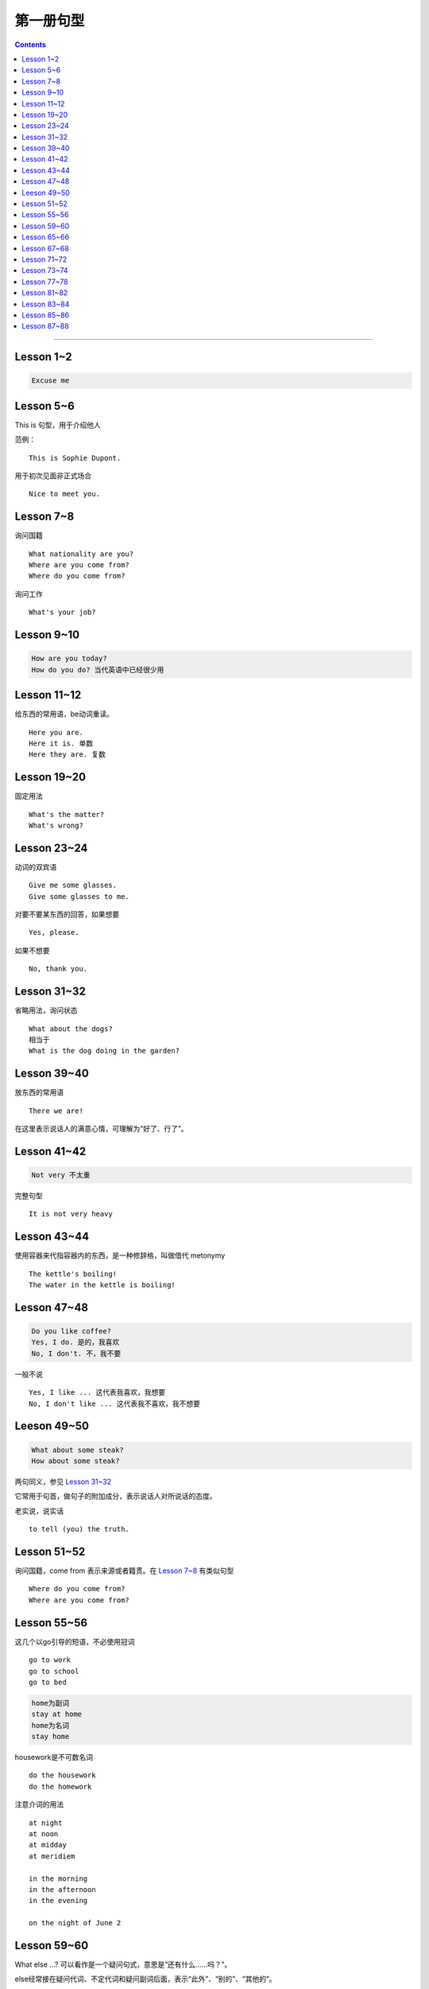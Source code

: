 =====================
第一册句型
=====================

.. contents::
    :depth: 2

----

Lesson 1~2
====================

.. code::

    Excuse me

Lesson 5~6
===============

This is 句型，用于介绍他人

范例： ::

    This is Sophie Dupont.

用于初次见面非正式场合 ::

    Nice to meet you.

Lesson 7~8
===============

询问国籍 ::

    What nationality are you?
    Where are you come from?
    Where do you come from?

询问工作 ::

    What's your job?

Lesson 9~10
=================

.. code::

    How are you today?
    How do you do? 当代英语中已经很少用

Lesson 11~12
==============

给东西的常用语，be动词重读。 ::

    Here you are.
    Here it is. 单数
    Here they are. 复数

Lesson 19~20
=================

固定用法 ::

    What's the matter?
    What's wrong?

Lesson 23~24
===================

动词的双宾语 ::

    Give me some glasses.
    Give some glasses to me.

对要不要某东西的回答，如果想要 ::

    Yes, please.

如果不想要 ::

    No, thank you.

Lesson 31~32
=================

省略用法，询问状态 ::

    What about the dogs?
    相当于
    What is the dog doing in the garden?

Lesson 39~40
=================

放东西的常用语 ::

    There we are!

在这里表示说话人的满意心情，可理解为“好了、行了”。

Lesson 41~42
==================

.. code::

    Not very 不太重

完整句型 ::

    It is not very heavy

Lesson 43~44
======================

使用容器来代指容器内的东西，是一种修辞格，叫做借代 metonymy ::

    The kettle's boiling!
    The water in the kettle is boiling!

Lesson 47~48
====================

.. code::

    Do you like coffee?
    Yes, I do. 是的，我喜欢
    No, I don't. 不，我不要

一般不说 ::

    Yes, I like ... 这代表我喜欢，我想要
    No, I don't like ... 这代表我不喜欢，我不想要

Leeson 49~50
================

.. code::

    What about some steak?
    How about some steak?

两句同义，参见 `Lesson 31~32`_

它常用于句首，做句子的附加成分，表示说话人对所说话的态度。

老实说，说实话 ::

    to tell (you) the truth.

Lesson 51~52
===================

询问国籍，come from 表示来源或者籍贯。在 `Lesson 7~8`_ 有类似句型 ::

    Where do you come from?
    Where are you come from?

Lesson 55~56
=====================

这几个以go引导的短语，不必使用冠词 ::

    go to work
    go to school
    go to bed

.. code::

    home为副词
    stay at home
    home为名词
    stay home

housework是不可数名词 ::

    do the housework
    do the homework

注意介词的用法 ::

    at night
    at noon
    at midday
    at meridiem

    in the morning
    in the afternoon
    in the evening

    on the night of June 2

Lesson 59~60
================

What else ...? 可以看作是一个疑问句式，意思是“还有什么……吗？”。

else经常接在疑问代词、不定代词和疑问副词后面，表示“此外”、“别的”、“其他的”。 ::

    What else do you want?
    What else is from New Youk? 还有是从纽约来的？
    When else shall we meet again? 什么其他的时间我们再见面？
    What else did he say? 他还说了什么？

Lesson 65~66
===================

表示“几岁”，由基数词+year(s) old构成。在口语中，year(s) old往往可以省去。 ::

    she is eighteen.

当别人表示感谢时候的回答 ::

    That's all right.
    You're welcome.
    Not at all.
    Don't mention it.

告别语 ::

    Bye-bye 非正式
    Goodbye Good night 正式
    See you/I'll be seeing you非正式

Lesson 67~68
======================

不在，缺席 ::

    be absent from

否定形式的感叹句，用来加强语气强调肯定 ::

    Aren't you lucky!

Lesson 71~72
==================

询问某人的外貌或品行 ::

    What is sb. like?

与某人说话 ::

    speak to sb.

Lesson 73~74
==================

and 当所以讲： ::

    ... and she lost her way. ...

她心中暗想： ::

    she said to herself.

Lesson 77~78
==================

相见某人的常见句式：

    I want to see sb., please

与某人有约会：

    have an appointment (with sb.)

约定见面时间：

    Can you come at ...?


更强烈的预期：

    I must see ...

Lesson 81~82
====================

``Come upstairs`` 中的 upstairs 表示动作的方向。

``He's upstairs`` 中的 upstairs 表示他的方位。

Lesson 83~84
====================

乱七八糟，请原谅 ::

    Excuse the mess.

home 前面不加定冠词

    stay at home

    go home (home 是副词)

    arrive home (home 是副词)

Lesson 85~86
================

have been 与 have gone

- have been to a place 表示过去曾经去过某地，但已经不在那里。

- have gone to a place 表示过去已经去过某地，现在在那里，或者在去那里的路上。 ::

    George has been to Paris. （现在不在巴黎）

    George has gone to Paris. （在巴黎或者在去巴黎的路上）

    Have you ever been to America? （对方不在美国境内）

    Has he gone to Washington D.C.? （被提到的人可能在美国境内或赴美途中）


What's on? 询问正在上映什么电影的简单问句。


Lesson 87~88
================

撞倒 ::

    drive into

设法做某事 ::

    try to + 动词不定式

看一下 ::

    have a look at = look at


